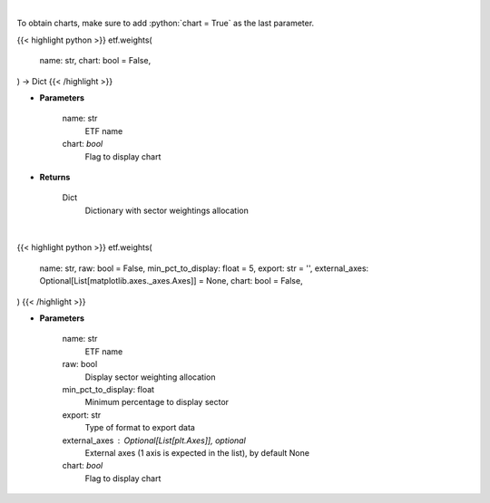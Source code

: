 .. role:: python(code)
    :language: python
    :class: highlight

|

To obtain charts, make sure to add :python:`chart = True` as the last parameter.

.. raw:: html

    <h3>
    > Getting data
    </h3>

{{< highlight python >}}
etf.weights(
    name: str,
    chart: bool = False,
) -> Dict
{{< /highlight >}}

.. raw:: html

    <p>
    Return sector weightings allocation of ETF. [Source: Yahoo Finance]
    </p>

* **Parameters**

    name: str
        ETF name
    chart: *bool*
       Flag to display chart


* **Returns**

    Dict
        Dictionary with sector weightings allocation

|

.. raw:: html

    <h3>
    > Getting charts
    </h3>

{{< highlight python >}}
etf.weights(
    name: str,
    raw: bool = False,
    min_pct_to_display: float = 5,
    export: str = '',
    external_axes: Optional[List[matplotlib.axes._axes.Axes]] = None,
    chart: bool = False,
)
{{< /highlight >}}

.. raw:: html

    <p>
    Display sector weightings allocation of ETF. [Source: Yahoo Finance]
    </p>

* **Parameters**

    name: str
        ETF name
    raw: bool
        Display sector weighting allocation
    min_pct_to_display: float
        Minimum percentage to display sector
    export: str
        Type of format to export data
    external_axes : Optional[List[plt.Axes]], optional
        External axes (1 axis is expected in the list), by default None
    chart: *bool*
       Flag to display chart

